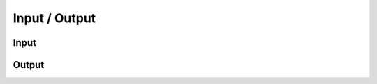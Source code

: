Input / Output
==============

Input
^^^^^

.. doxygenclass:: nupic::Input
   :members:

Output
^^^^^^

.. doxygenclass:: nupic::Output
   :members:
